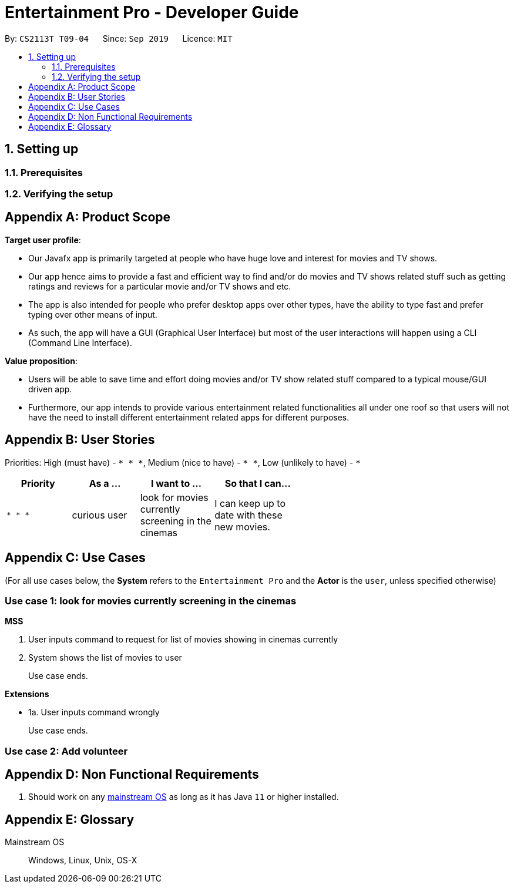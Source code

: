 = Entertainment Pro - Developer Guide
:site-section: DeveloperGuide
:toc:
:toc-title:
:toc-placement: preamble
:sectnums:
:imagesDir: images
:stylesDir: stylesheets
:xrefstyle: full
ifdef::env-github[]
:tip-caption: :bulb:
:note-caption: :information_source:
:warning-caption: :warning:
:experimental:
endif::[]
:repoURL: https://github.com/AY1920S1-CS2113T-T09-4/main/tree/master

By: `CS2113T T09-04`      Since: `Sep 2019`      Licence: `MIT`

== Setting up

=== Prerequisites
=== Verifying the setup

[appendix]
== Product Scope

*Target user profile*:

* Our Javafx app is primarily targeted at people who have huge love and interest for movies and TV shows.
* Our app hence aims to provide a fast and efficient way to find and/or do movies and TV shows related stuff such as getting ratings and reviews for a particular movie and/or TV shows and etc.
* The app is also intended for people who prefer desktop apps over other types, have the ability to type fast and  prefer typing over other means of input.
* As such, the app will have a GUI (Graphical User Interface) but most of the user interactions will happen using a CLI (Command Line Interface).


*Value proposition*:

* Users will be able to save time and effort doing movies and/or TV show related stuff compared to a typical mouse/GUI driven app.
* Furthermore, our app intends to provide various entertainment related functionalities all under one roof so that users will not have the need to install different entertainment related apps for different purposes.


[appendix]
== User Stories

Priorities: High (must have) - `* * \*`, Medium (nice to have) - `* \*`, Low (unlikely to have) - `*`

[width="59%",cols="22%,<23%,<25%,<30%",options="header",]
|=======================================================================
|Priority |As a ... |I want to ... |So that I can...
|`* * *` |curious user |look for movies currently screening in the cinemas |I can keep up to date with these new movies.

|=======================================================================

[appendix]
== Use Cases

(For all use cases below, the *System* refers to the `Entertainment Pro` and the *Actor* is the `user`, unless specified otherwise)

[discrete]
=== Use case 1: look for movies currently screening in the cinemas

*MSS*

1.  User inputs command to request for list of movies showing in cinemas currently
2.  System shows the list of movies to user
+
Use case ends.

*Extensions*

[none]
* 1a. User inputs command wrongly
+
Use case ends.

[discrete]
=== Use case 2: Add volunteer

[appendix]
== Non Functional Requirements

.  Should work on any <<mainstream-os,mainstream OS>> as long as it has Java `11` or higher installed.


[appendix]
== Glossary

[[mainstream-os]] Mainstream OS::
Windows, Linux, Unix, OS-X
